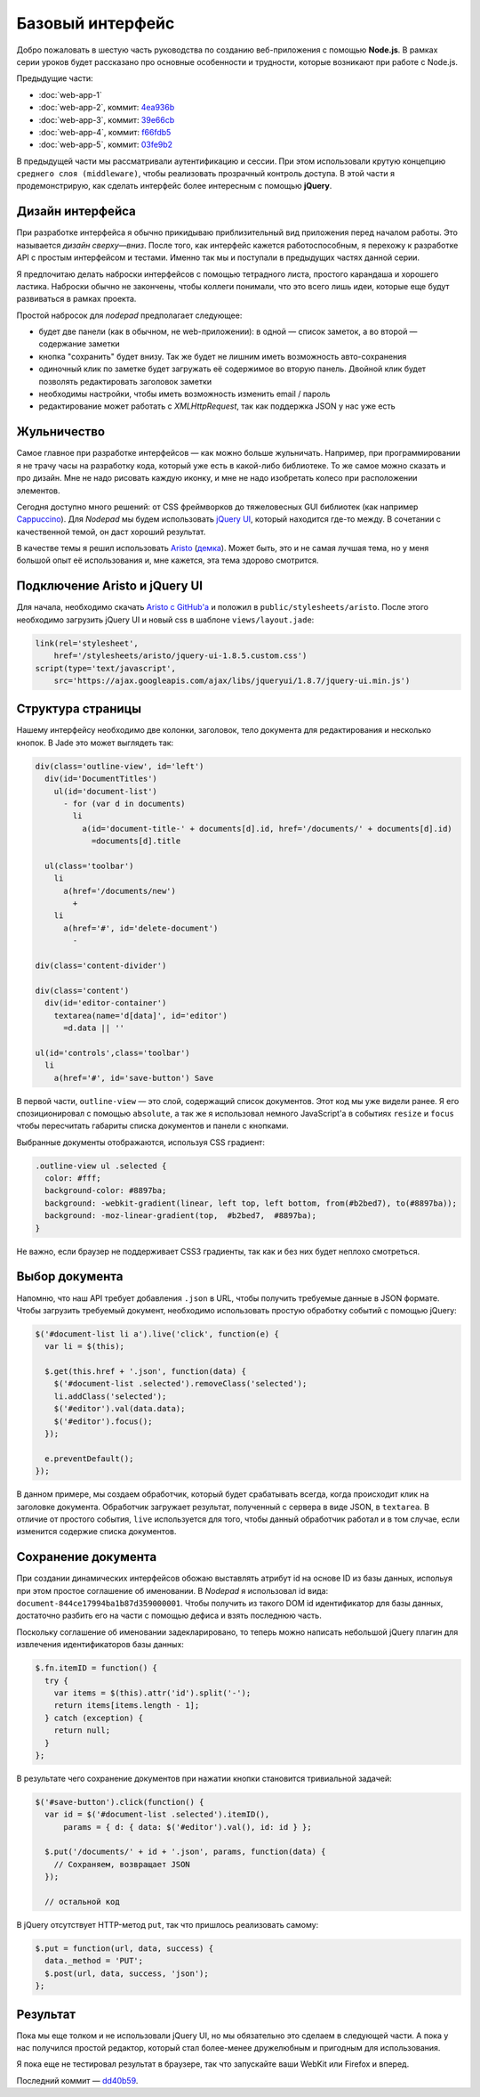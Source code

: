 =================
Базовый интерфейс
=================

Добро пожаловать в шестую часть руководства по созданию веб-приложения
с помощью **Node.js**. В рамках серии уроков будет рассказано про основные
особенности и трудности, которые возникают при работе с Node.js.

Предыдущие части:

- :doc:`web-app-1`
- :doc:`web-app-2`, коммит: `4ea936b`_
- :doc:`web-app-3`, коммит: `39e66cb`_
- :doc:`web-app-4`, коммит: `f66fdb5`_
- :doc:`web-app-5`, коммит: `03fe9b2`_

.. _4ea936b: https://github.com/alexyoung/nodepad/tree/4ea936b4b426012528fc722c7576391b48d5a0b7
.. _39e66cb: https://github.com/alexyoung/nodepad/tree/39e66cb9d11a67044495beb0de1934ac4d9c4786
.. _f66fdb5: https://github.com/alexyoung/nodepad/tree/f66fdb5c3bebdf693f62884ffc06a40b93328bb5
.. _03fe9b2: https://github.com/alexyoung/nodepad/tree/03fe9b272fea1beb98ffefcf5f7ed226c81c49fd

В предыдущей части мы рассматривали аутентификацию и сессии. При этом
использовали крутую концепцию ``среднего слоя (middleware)``, чтобы
реализовать прозрачный контроль доступа. В этой части я продемонстрирую,
как сделать интерфейс более интересным с помощью **jQuery**.

Дизайн интерфейса
=================

При разработке интерфейса я обычно прикидываю приблизительный вид
приложения перед началом работы. Это называется *дизайн сверху—вниз*.
После того, как интерфейс кажется работоспособным, я перехожу к разработке
API с простым интерфейсом и тестами. Именно так мы и поступали в предыдущих
частях данной серии.

Я предпочитаю делать наброски интерфейсов с помощью тетрадного листа,
простого карандаша и хорошего ластика. Наброски обычно не закончены,
чтобы коллеги понимали, что это всего лишь идеи, которые еще будут
развиваться в рамках проекта.

.. image:: ../../public/img/nodepad-sketch.jpg
   :align: center
   :alt: Набросок дизайна nodepad. Из сериии уроков по node.js

Простой набросок для *nodepad* предполагает следующее:

- будет две панели (как в обычном, не web-приложении): в одной — список
  заметок, а во второй — содержание заметки
- кнопка "сохранить" будет внизу. Так же будет не лишним иметь возможность
  авто-сохранения
- одиночный клик по заметке будет загружать её содержимое во вторую
  панель. Двойной клик будет позволять редактировать заголовок заметки
- необходимы настройки, чтобы иметь возможность изменить email / пароль
- редактирование может работать с *XMLHttpRequest*, так как поддержка
  JSON у нас уже есть

Жульничество
============

Самое главное при разработке интерфейсов — как можно больше жульничать.
Например, при программировании я не трачу часы на разработку кода, который
уже есть в какой-либо библиотеке. То же самое можно сказать и про дизайн.
Мне не надо рисовать каждую иконку, и мне не надо изобретать колесо при
расположении элементов.

Сегодня доступно много решений: от CSS фреймворков до тяжеловесных
GUI библиотек (как например Cappuccino_). Для *Nodepad* мы будем
использовать `jQuery UI`_, который находится где-то между. В сочетании
с качественной темой, он даст хороший результат.

В качестве темы я решил использовать Aristo_ (`демка`_). Может быть, это
и не самая лучшая тема, но у меня большой опыт её использования и, мне
кажется, эта тема здорово смотрится.

.. _Cappuccino: http://cappuccino.org/
.. _jquery UI: http://jqueryui.com/
.. _Aristo: http://taitems.tumblr.com/post/482577430/introducing-aristo-a-jquery-ui-theme
.. _демка: http://www.warfuric.com/taitems/demo.html

Подключение Aristo и jQuery UI
==============================

Для начала, необходимо скачать `Aristo с GitHub'a`_ и положил в
``public/stylesheets/aristo``. После этого необходимо загрузить
jQuery UI и новый css в шаблоне ``views/layout.jade``:

.. code-block:: javascript

    link(rel='stylesheet',
        href='/stylesheets/aristo/jquery-ui-1.8.5.custom.css')
    script(type='text/javascript',
        src='https://ajax.googleapis.com/ajax/libs/jqueryui/1.8.7/jquery-ui.min.js')

.. _Aristo с GitHub'a: https://github.com/taitems/Aristo-jQuery-UI-Theme

Структура страницы
==================

Нашему интерфейсу необходимо две колонки, заголовок, тело документа для
редактирования и несколько кнопок. В Jade это может выглядеть так:

.. code-block:: javascript

    div(class='outline-view', id='left')
      div(id='DocumentTitles')
        ul(id='document-list')
          - for (var d in documents)
            li
              a(id='document-title-' + documents[d].id, href='/documents/' + documents[d].id)
                =documents[d].title

      ul(class='toolbar')
        li
          a(href='/documents/new')
            +
        li
          a(href='#', id='delete-document')
            -

    div(class='content-divider')

    div(class='content')
      div(id='editor-container')
        textarea(name='d[data]', id='editor')
          =d.data || ''

    ul(id='controls',class='toolbar')
      li
        a(href='#', id='save-button') Save

В первой части, ``outline-view`` — это слой, содержащий список документов.
Этот код мы уже видели ранее. Я его спозиционировал с помощью ``absolute``,
а так же я использовал немного JavaScript'a в событиях ``resize`` и
``focus`` чтобы пересчитать габариты списка документов и панели с кнопками.

Выбранные документы отображаются, используя CSS градиент:

.. code-block:: css

    .outline-view ul .selected {
      color: #fff;
      background-color: #8897ba;
      background: -webkit-gradient(linear, left top, left bottom, from(#b2bed7), to(#8897ba));
      background: -moz-linear-gradient(top,  #b2bed7,  #8897ba);
    }

Не важно, если браузер не поддерживает CSS3 градиенты, так как и без
них будет неплохо смотреться.

Выбор документа
===============

Напомню, что наш API требует добавления ``.json`` в URL, чтобы получить
требуемые данные в JSON формате. Чтобы загрузить требуемый документ,
необходимо использовать простую обработку событий с помощью jQuery:

.. code-block:: javascript

    $('#document-list li a').live('click', function(e) {
      var li = $(this);

      $.get(this.href + '.json', function(data) {
        $('#document-list .selected').removeClass('selected');
        li.addClass('selected');
        $('#editor').val(data.data);
        $('#editor').focus();
      });

      e.preventDefault();
    });

В данном примере, мы создаем обработчик, который будет срабатывать всегда,
когда происходит клик на заголовке документа. Обработчик загружает
результат, полученный с сервера в виде JSON, в ``textarea``. В отличие от
простого события, ``live`` используется для того, чтобы данный обработчик
работал и в том случае, если изменится содержие списка документов.

Сохранение документа
====================

При создании динамических интерфейсов обожаю выставлять атрибут id на
основе ID из базы данных, испольуя при этом простое соглашение об именовании.
В *Nodepad* я использовал id вида: ``document-844ce17994ba1b87d359000001``.
Чтобы получить из такого DOM id идентификатор для базы данных, достаточно
разбить его на части с помощью дефиса и взять последнюю часть.

Поскольку соглашение об именовании задекларировано, то теперь можно написать
небольшой jQuery плагин для извлечения идентификаторов базы данных:

.. code-block:: javascript

    $.fn.itemID = function() {
      try {
        var items = $(this).attr('id').split('-');
        return items[items.length - 1];
      } catch (exception) {
        return null;
      }
    };

В результате чего сохранение документов при нажатии кнопки становится
тривиальной задачей:

.. code-block:: javascript

    $('#save-button').click(function() {
      var id = $('#document-list .selected').itemID(),
          params = { d: { data: $('#editor').val(), id: id } };

      $.put('/documents/' + id + '.json', params, function(data) {
        // Сохраняем, возвращает JSON
      });

      // остальной код

В jQuery отсутствует HTTP-метод ``put``, так что пришлось реализовать
самому:

.. code-block:: javascript

    $.put = function(url, data, success) {
      data._method = 'PUT';
      $.post(url, data, success, 'json');
    };

Результат
=========

.. image:: ../../public/img/nodepad-progress.png
   :align: center
   :alt: Новый интерфес Nodepad. Сериия уроков по node.js

Пока мы еще толком и не использовали jQuery UI, но мы обязательно это
сделаем в следующей части. А пока у нас получился простой редактор,
который стал более-менее дружелюбным и пригодным для использования.

Я пока еще не тестировал результат в браузере, так что запускайте
ваши WebKit или Firefox и вперед.

Последний коммит — dd40b59_.

.. _dd40b59: https://github.com/alexyoung/nodepad/tree/dd40b5917bf1e59597395425941cc74607110791
